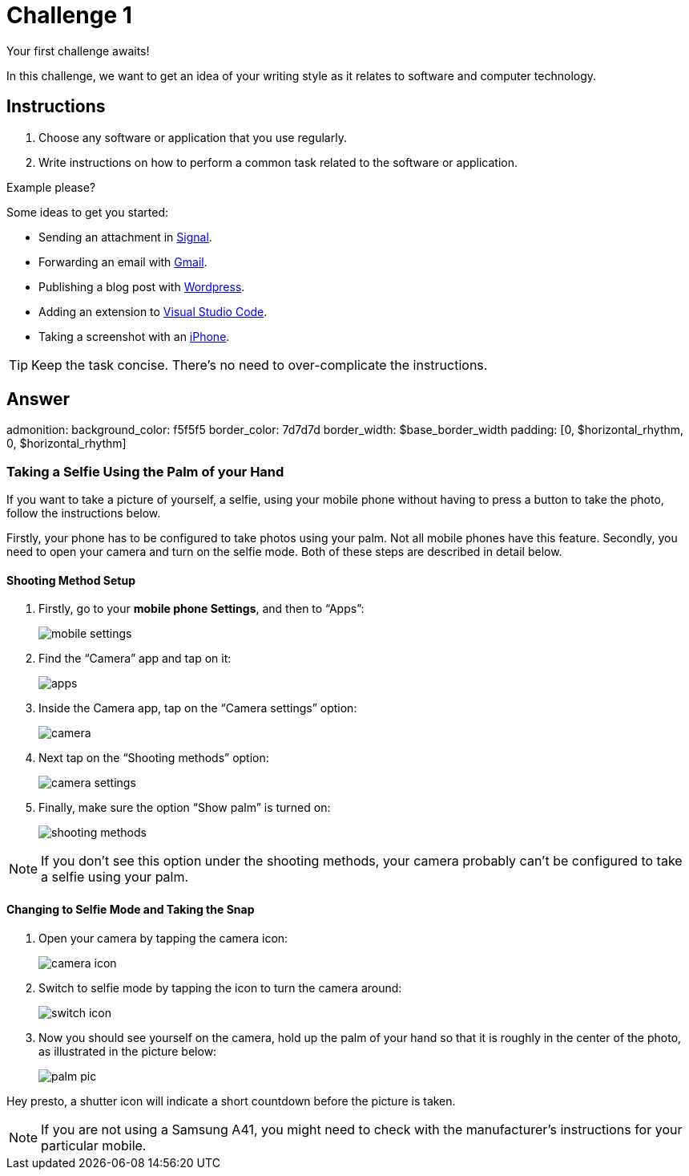 = Challenge 1

Your first challenge awaits! 

In this challenge, we want to get an idea of your writing style as it relates to software and computer technology.

== Instructions

. Choose any software or application that you use regularly.
. Write instructions on how to perform a common task related to the software or application.

.Example please?
****
Some ideas to get you started:

* Sending an attachment in link:https://signal.org/[Signal^].
* Forwarding an email with link:https://www.google.com/gmail/about/[Gmail^].
* Publishing a blog post with link:https://wordpress.com/[Wordpress^].
* Adding an extension to link:https://code.visualstudio.com/[Visual Studio Code^].
* Taking a screenshot with an link:https://www.apple.com/iphone/[iPhone^].
****

TIP: Keep the task concise. There's no need to over-complicate the instructions.

== Answer

// your answer goes here
admonition:
  background_color: f5f5f5
  border_color: 7d7d7d
  border_width: $base_border_width
  padding: [0, $horizontal_rhythm, 0, $horizontal_rhythm]

=== Taking a Selfie Using the Palm of your Hand

If you want to take a picture of yourself, a selfie, using your mobile phone without having to press a button to take the photo, follow the instructions below.

Firstly, your phone has to be configured to take photos using your palm. Not all mobile phones have this feature. Secondly, you need to open your camera and turn on the selfie mode. Both of these steps are described in detail below.

==== Shooting Method Setup

. Firstly, go to your *mobile phone Settings*, and then to “Apps”: 
+
image::mobile-settings.png[role="zoom"]
. Find the “Camera” app and tap on it:
+
image::apps.png[role="zoom"]
. Inside the Camera app, tap on the “Camera settings” option:
+
image::camera.png[role="zoom"]
. Next tap on the “Shooting methods” option:
+
image::camera-settings.png[role="zoom"]
. Finally, make sure the option “Show palm” is turned on:
+
image::shooting-methods.png[role="zoom"]

NOTE: If you don’t see this option under the shooting methods, your camera probably can’t be configured to take a selfie using your palm. 

==== Changing to Selfie Mode and Taking the Snap

. Open your camera by tapping the camera icon:
+
image::camera-icon.png[role="zoom"]
. Switch to selfie mode by tapping the icon to turn the camera around:
+
image::switch-icon.png[role="zoom"]
. Now you should see yourself on the camera, hold up the palm of your hand so that it is roughly in the center of the photo, as illustrated in the picture below:
+
image::palm-pic.png[role="zoom"]

Hey presto, a shutter icon will indicate a short countdown before the picture is taken.

NOTE: If you are not using a Samsung A41, you might need to check with the manufacturer's instructions for your particular mobile.